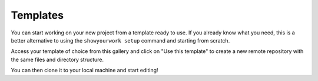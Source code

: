 .. _templates:

Templates
=========

You can start working on your new project from a template ready to use.
If you already know what you need, this is a better alternative to using
the ``showyourwork setup`` command and starting from scratch.

Access your template of choice from this gallery and click on "Use this template"
to create a new remote repository with the same files and directory structure.

You can then clone it to your local machine and start editing!

.. grid:: 2 3 3 2
   :gutter: 2

   .. grid-item-card:: Julia
      :img-top: https://raw.githubusercontent.com/JuliaLang/julia-logo-graphics/refs/heads/master/images/julia-language-logo-white-border.svg
      :link: https://github.com/showyourwork/showyourwork_julia_example
      :text-align: center

      A reproducible research template using `Julia <https://julialang.org/>`_.

   .. grid-item-card:: Monthly Notices of the Royal Astronomical Society (MNRAS)
      :img-top: https://academic.oup.com/data/sitebuilderassetsoriginals/live/images/mnras/mnras_ogimage.png
      :link: https://github.com/showyourwork/showyourwork_MNRAS_template
      :text-align: center

      A standard Python-based workflow with a focus on `MNRAS <https://academic.oup.com/mnras/?login=true>`_ papers.

   .. grid-item-card:: Journal of Cosmology and Astroparticle Physics (JCAP)
      :img-top: https://cms.iopscience.org/13e4052b-ec1f-11e5-b0b6-759f86a2008e/journal_cover?guest=true
      :link: https://github.com/showyourwork/showyourwork_JCAP_template
      :text-align: center

      A standard Python-based workflow with a focus on `JCAP <https://iopscience.iop.org/journal/1475-7516>`_ papers.
